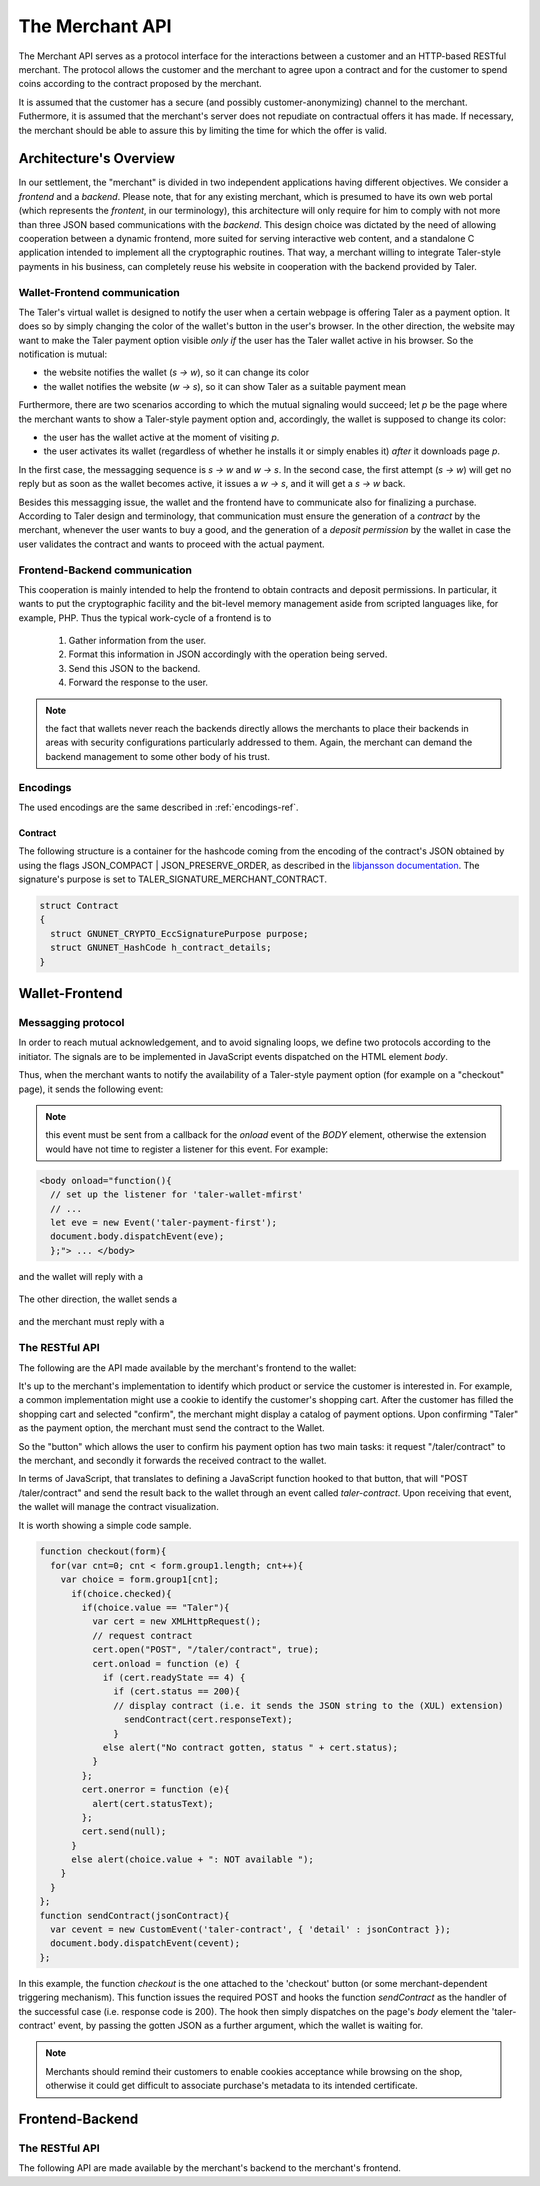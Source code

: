 ================
The Merchant API
================

The Merchant API serves as a protocol interface for the
interactions between a customer and an HTTP-based RESTful merchant.
The protocol allows the customer and the merchant to agree upon a
contract and for the customer to spend coins according to the contract
proposed by the merchant.

It is assumed that the customer has a secure (and possibly
customer-anonymizing) channel to the merchant.  Futhermore, it is
assumed that the merchant's server does not repudiate on contractual
offers it has made.  If necessary, the merchant should be able to
assure this by limiting the time for which the offer is valid.

-----------------------
Architecture's Overview
-----------------------

In our settlement, the "merchant" is divided in two independent applications
having different objectives. We consider a `frontend` and a `backend`. Please
note, that for any existing merchant, which is presumed to have its
own web portal (which represents the `frontent`, in our terminology), this
architecture will only require for him to comply with not more than three JSON based
communications with the `backend`.
This design choice was dictated by the need of allowing cooperation between a
dynamic frontend, more suited for serving interactive web content, and a standalone
C application intended to implement all the cryptographic routines.
That way, a merchant willing to integrate Taler-style payments in his business,
can completely reuse his website in cooperation with the backend provided by Taler.

+++++++++++++++++++++++++++++
Wallet-Frontend communication
+++++++++++++++++++++++++++++

The Taler's virtual wallet is designed to notify the user when a certain webpage
is offering Taler as a payment option. It does so by simply changing the color of
the wallet's button in the user's browser. In the other direction, the website
may want to make the Taler payment option visible `only if` the user has the Taler
wallet active in his browser. So the notification is mutual:

* the website notifies the wallet (`s -> w`), so it can change its color
* the wallet notifies the website (`w -> s`), so it can show Taler as a
  suitable payment mean

Furthermore, there are two scenarios according to which the mutual signaling would
succeed; let `p` be the page where the merchant wants to show a Taler-style payment
option and, accordingly, the wallet is supposed to change its color:

* the user has the wallet active at the moment of visiting `p`.
* the user activates its wallet (regardless of whether he installs it or simply
  enables it) `after` it downloads page `p`.

In the first case, the messagging sequence is `s -> w` and `w -> s`. In the
second case, the first attempt (`s -> w`) will get no reply but as soon as the
wallet becomes active, it issues a `w -> s`, and it will get a `s -> w` back.

Besides this messagging issue, the wallet and the frontend have to communicate
also for finalizing a purchase. According to Taler design and terminology, that
communication must ensure the generation of a `contract` by the merchant, whenever
the user wants to buy a good, and the generation of a `deposit permission` by the
wallet in case the user validates the contract and wants to proceed with the actual
payment.

++++++++++++++++++++++++++++++
Frontend-Backend communication
++++++++++++++++++++++++++++++
This cooperation is mainly intended to help the frontend to obtain contracts and deposit permissions.
In particular, it wants to put the cryptographic facility and the bit-level memory management aside
from scripted languages like, for example, PHP. Thus the typical work-cycle of a frontend is to
  
  1. Gather information from the user.
  2. Format this information in JSON accordingly with the operation being served.
  3. Send this JSON to the backend.
  4. Forward the response to the user.

.. note::

  the fact that wallets never reach the backends directly allows the
  merchants to place their backends in areas with security configurations
  particularly addressed to them. Again, the merchant can demand the backend
  management to some other body of his trust.

+++++++++
Encodings
+++++++++

The used encodings are the same described in :ref:`encodings-ref`.

Contract
--------
The following structure is a container for the hashcode coming from the encoding of
the contract's JSON obtained by using the flags JSON_COMPACT | JSON_PRESERVE_ORDER,
as described in
the `libjansson documentation <https://jansson.readthedocs.org/en/2.7/apiref.html?highlight=json_dumps#c.json_dumps>`_.
The signature's purpose is set to TALER_SIGNATURE_MERCHANT_CONTRACT.

.. sourcecode:: c
 
   struct Contract
   {
     struct GNUNET_CRYPTO_EccSignaturePurpose purpose;
     struct GNUNET_HashCode h_contract_details;
   }

---------------
Wallet-Frontend
---------------

+++++++++++++++++++
Messagging protocol
+++++++++++++++++++
In order to reach mutual acknowledgement, and to avoid signaling loops,
we define two protocols according to the initiator. The signals are to be
implemented in JavaScript events dispatched on the HTML element `body`.

Thus, when the merchant wants to notify the availability of a Taler-style payment
option (for example on a "checkout" page), it sends the following event:

  .. js:data:: taler-payment-mfirst

.. note::
   this event must be sent from a callback for the `onload` event of the `BODY` element,
   otherwise the extension would have not time to register a listener for this event.
   For example:

.. sourcecode:: html

   <body onload="function(){
     // set up the listener for 'taler-wallet-mfirst'
     // ...
     let eve = new Event('taler-payment-first');
     document.body.dispatchEvent(eve);
     };"> ... </body>

and the wallet will reply with a 

  .. js:data:: taler-wallet-mfirst

The other direction, the wallet sends a 

  .. js:data:: taler-wallet-wfirst

and the merchant must reply with a 

  .. js:data:: taler-payment-wfirst


+++++++++++++++
The RESTful API
+++++++++++++++

The following are the API made available by the merchant's frontend to the wallet:

.. http:get:: /taler/key

   Allows the customer to obtain the merchant's public EdDSA key. Should only be used over a "secure" channel (i.e. at least HTTPS).

   **Success Response**

   :status 200 OK: The request was successful.

   The merchant responds with a JSON object containing the following fields:

   :>json base32 merchant_pub: base32-encoded EdDSA public key of the merchant.

   **Failure response**

   :status 404 Not Found: Taler not supported.

.. http:get:: /taler/contract

  Ask the merchant to send a contract for the current deal
  **Success Response**

  :status 200 OK: The request was successful.
  :resheader Content-Type: application/json
  :>json base32 contract: a JSON object being the contract for this deal, descibed below.
  :>json base32 sig: the signature of the binary described in :ref:`contract`.
  :>json base32 h_contract: the base32 encoding of the field `h_contract_details` of `contract`_

  A `contract` is a JSON object having the following structure:

  :>json object amount: an `Amount` indicating the total price for this deal. Note that, in tha act of paying, the mint will subtract from this amount the total cost of deposit fee due to the choice of coins made by wallets, and finally transfer the remaining amount to the merchant's bank account.
  :>json object max fee: `Amount` indicating the maximum deposit fee accepted by the merchant
  :>json int trans_id: an identification number for this deal
  :>json array details: a collection of `product` objects (described below), for each different item purchased within this deal.
  :>json base32 H_wire: the hash of the merchant's wire details, see :ref:`wireformats`
  :>json base32 merchant_pub: merchant's EdDSA key used to sign this contract
  :>json `date` timestamp: this contract's generation time
  :>json `date` refund: the maximum time until which the merchant can reimburse the wallet in case of a problem, or some request
  :>json array mints: a JSON array of `mint` objects, specifying to the wallet which mints the merchant is willing to deal with

  The `product` object focuses on one buyable good from this merchant. It has the following structure:

  :>json object items: this object contains a human-readable `description` of the good, the `quantity` of goods to deliver to the customer, and the `price` of the single good; the italics denotes the name of this object's fields
  :>json int product_id: some identification number for this good, mainly useful to the merchant but also useful when ambiguities may arise, like in courts
  :>json array taxes: a list of objects indicating a `taxname` and its amount. Again, italics denotes the object field's name.
  :>json string delivery date: human-readable date indicating when this good should be delivered
  :>json string delivery location: where to send this good. This field's value is a label defined inside a a collection of `L-names` provided inside `product`
  :>json object merchant: the set of values describing this `merchant`, defined below
  :>json object L-names: it has a field named `LNAMEx` indicating a human-readable geographical address, for each `LNAMEx` used throughout `product`

  The `merchant` object:

  :>json string address: an LNAME
  :>json string name: the merchant's name, possibly having legal relevance
  :>json object jurisdiction: the minimal set of values that denotes a geographical jurisdiction. That information is strictly dependant on the jusrisdiction's Country, and it can comprehend at most the following fields: `country`, `city`, `state`, `region`, `province`, `ZIP code`. Each field, except `ZIP code` which requires an `int` type, can be represented by the type `string`.


  **Failure Response**

  In most cases, the response gotten by the wallet will just be the forwarded response
  that the frontend got from the backend.

  :status 400 Bad Request: Request not understood. Possibly due to some error in formatting the JSON by the frontend.
  :status 500 Internal Server Error: In most cases, some error occurred while the backend was generating the contract. For example, it failed to store it into its database.

It's up to the merchant's implementation to identify which product or service the customer
is interested in.  For example, a common implementation might
use a cookie to identify the customer's shopping cart.  After the customer
has filled the shopping cart and selected "confirm", the merchant might
display a catalog of payment options.  Upon confirming "Taler" as the payment
option, the merchant must send the contract to the Wallet.

So the "button" which allows the user to confirm his payment option has two main
tasks: it request "/taler/contract" to the merchant, and secondly it forwards the
received contract to the wallet.

In terms of JavaScript, that translates to defining a JavaScript function hooked to
that button, that will "POST /taler/contract" and send the result back to the wallet
through an event called `taler-contract`. Upon receiving that event, the wallet
will manage the contract visualization.

It is worth showing a simple code sample.

.. sourcecode:: js

   function checkout(form){
     for(var cnt=0; cnt < form.group1.length; cnt++){
       var choice = form.group1[cnt];
         if(choice.checked){
           if(choice.value == "Taler"){
             var cert = new XMLHttpRequest();
             // request contract 
             cert.open("POST", "/taler/contract", true);
             cert.onload = function (e) {
               if (cert.readyState == 4) {
                 if (cert.status == 200){
                 // display contract (i.e. it sends the JSON string to the (XUL) extension)
                   sendContract(cert.responseText);
                 }
               else alert("No contract gotten, status " + cert.status);
             }
           };
           cert.onerror = function (e){
             alert(cert.statusText);
           };
           cert.send(null);
         }
         else alert(choice.value + ": NOT available ");
       }
     }
   };
   function sendContract(jsonContract){
     var cevent = new CustomEvent('taler-contract', { 'detail' : jsonContract });
     document.body.dispatchEvent(cevent);
   };

In this example, the function `checkout` is the one attached to the
'checkout' button (or some merchant-dependent triggering
mechanism). This function issues the required POST and hooks the
function `sendContract` as the handler of the successful case
(i.e. response code is 200).  The hook then simply dispatches on the
page's `body` element the 'taler-contract' event, by passing the
gotten JSON as a further argument, which the wallet is waiting for.

.. note::

   Merchants should remind their customers to enable cookies acceptance while
   browsing on the shop, otherwise it could get difficult to associate purchase's
   metadata to its intended certificate.

.. http:post:: /taler/pay

  Send the deposit permission to the merchant. It is worth noting that the deposit permission
  accounts for only `one` coin.

  :reqheader Content-Type: application/json
  :<json amount f: the amount this coin is paying, including this coin's deposit fee
  :<json base32 H_wire: the hashed wire details of this merchant. The wallet takes this value as-is from the contract
  :<json base32 H_contract: the base32 encoding of the field `h_contract_details` of `contract`_. The wallet can choose whether to take this value from the gotten contract (field `h_contract`), or regenerating one starting from the values it gets within the contract
  :<json base32 coin_pub: the coin's public key
  :<json base32 denom_pub: the denomination's (RSA public) key
  :<json base32 ub_sig: the mint's signature over this coin's public key
  :<json date timestamp: a timestamp of this deposit permission. It equals just the contract's timestamp
  :<json date refund_deadline: same value held in the contract's `refund` field
  :<json base32 coin_sig: the signature made by the coin's private key on a `struct TALER_DepositRequestPS`. See (missinglink) `Signatures` section on the mint's specifications.
  :<json string mint: the chosen mint's base URL

  **Success Response:**

  :status 200 OK: the payment has been received.
  :resheader Content-Type: text/html

  In this case the merchant sends back a `fullfillment` page in HTML, which the wallet will make the new `BODY` of the merchant's current page. It is just a confirmation of the positive deal's conclusion

  **Failure Responses:**

  The error codes are a replication of what the mint sent to the merchant's backend when attempting to pay. So refer to the mint page (missinlink) to see their codes and specifications

----------------
Frontend-Backend
----------------

+++++++++++++++
The RESTful API
+++++++++++++++

The following API are made available by the merchant's backend to the merchant's frontend.

.. http:get:: /key

   Issued by the frontend to satisfy the request of the merchant's key coming from the wallet

   **Success Response**

   :status 200 OK: The request was successful.

   The merchant responds with a JSON object containing the following fields:

   :>json base32 merchant_pub: base32-encoded EdDSA public key of the merchant.

   **Failure response**

   :status 404 Not Found: Taler not supported.

.. http:post:: /contract
   
  Ask the backend to add some missing (mostly related to cryptography) information to the contract.

  :reqheader Content-Type: application/json

  The JSON that is to be sent from the frontend is just a `contract` object which misses the fields

  * `merchant_pub`
  * `timestamp`
  * `refund`
  * `mints`

  **Success Response**

  :status 200 OK: The backend has successfully created the contract

  :resheader Content-Type: application/json

  The backend will reply the same JSON as the one sent back to the wallet by the frontend as response to the "/taler/contract" call.

  **Failure Responses: Bad contract**

  :status 400 Bad Request: Request not understood. The JSON was invalid.

.. http:post:: /pay

  Ask the backend to start the communication with the mint to spend this coin

  :reqheader Content-Type: application/json

  The frontend will just forward the deposit permission it got from the wallet, without making any modification

  **Success Response: OK**

  :status 200 OK: the mint accepted this coin

  **Failure Responses:**
  
  Again, the backend will route to the frontend any status code, as well as any JSON, that it got from the mint.
